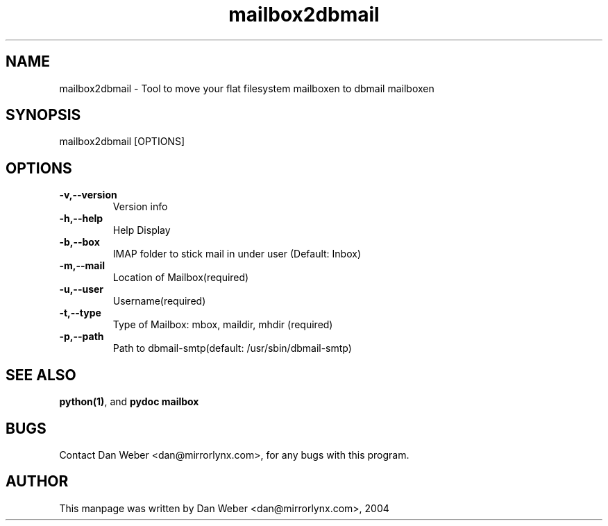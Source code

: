 .TH "mailbox2dbmail" "1" "2004-03-07" "MirrorLynx" "Debian Distribution" 
.SH "NAME" 
mailbox2dbmail \- Tool to move your flat filesystem mailboxen to dbmail mailboxen
.SH "SYNOPSIS" 
mailbox2dbmail [OPTIONS]
.SH "OPTIONS" 
.IP "\fB-v,--version\fP" 
Version info
.IP "\fB-h,--help\fP" 
Help Display
.IP "\fB-b,--box\fP" 
IMAP folder to stick mail in under user (Default: Inbox)
.IP "\fB-m,--mail\fP" 
Location of Mailbox(required)
.IP "\fB-u,--user\fP" 
Username(required)
.IP "\fB-t,--type\fP" 
Type of Mailbox: mbox, maildir, mhdir (required)
.IP "\fB-p,--path\fP" 
Path to dbmail-smtp(default: /usr/sbin/dbmail-smtp)
.PP 
.SH "SEE ALSO" 
\fBpython(1)\fP, and \fBpydoc mailbox\fP
.PP 
.SH "BUGS" 
Contact Dan Weber <dan@mirrorlynx\&.com>, for any bugs with this program\&.
.PP 
.SH "AUTHOR" 
This manpage was written by Dan Weber <dan@mirrorlynx\&.com>, 2004
